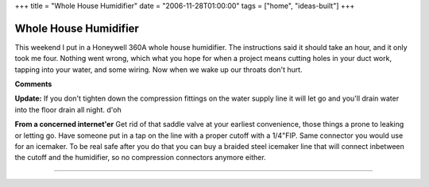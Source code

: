 +++
title = "Whole House Humidifier"
date = "2006-11-28T01:00:00"
tags = ["home", "ideas-built"]
+++


Whole House Humidifier
----------------------

This weekend I put in a Honeywell 360A whole house humidifier.  The instructions said it should take an hour, and it only took me four. Nothing went wrong, which what you hope for when a project means cutting holes in your duct work, tapping into your water, and some wiring.  Now when we wake up our throats don't hurt.

|IMG_1153.jpg|

|IMG_1154.jpg|








.. |IMG_1153.jpg| image:: /unblog/attachments/2006-11-28-IMG_1153.jpg

.. |IMG_1154.jpg| image:: /unblog/attachments/2006-11-28-IMG_1154.jpg



**Comments**

**Update:** If you don't tighten down the compression fittings on the water supply line it will let go and you'll drain water into the floor drain all night.  d'oh

**From a concerned internet'er** Get rid of that saddle valve at your earliest convenience, those things a prone to leaking or letting go.  Have someone put in a tap on the line with a proper cutoff with a 1/4"FIP.  Same connector you would use for an icemaker.  To be real safe after you do that you can buy a braided steel icemaker line that will connect inbetween the cutoff and the humidifier, so no compression connectors anymore either.


-------------------------




.. date: 1164693600
.. tags: home,ideas-built
